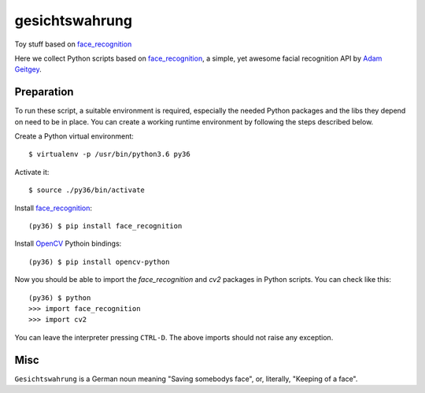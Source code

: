 gesichtswahrung
===============

Toy stuff based on `face_recognition`_

Here we collect Python scripts based on `face_recognition`_, a simple, yet
awesome facial recognition API by `Adam Geitgey`_.


Preparation
-----------

To run these script, a suitable environment is required, especially the needed
Python packages and the libs they depend on need to be in place. You can create
a working runtime environment by following the steps described below.

Create a Python virtual environment::

    $ virtualenv -p /usr/bin/python3.6 py36

Activate it::

    $ source ./py36/bin/activate

Install `face_recognition`_::

    (py36) $ pip install face_recognition

Install OpenCV_ Pythoin bindings::

    (py36) $ pip install opencv-python

Now you should be able to import the `face_recognition` and `cv2` packages in
Python scripts. You can check like this::

    (py36) $ python
    >>> import face_recognition
    >>> import cv2

You can leave the interpreter pressing ``CTRL-D``. The above imports should not
raise any exception.


Misc
----

``Gesichtswahrung`` is a German noun meaning "Saving somebodys face", or,
literally, "Keeping of a face".


.. _`Adam Geitgey`: https://github.com/ageitgey
.. _`face_recognition`: https://github.com/ageitgey/face_recognition
.. _`OpenCV`: https://opencv.org/
